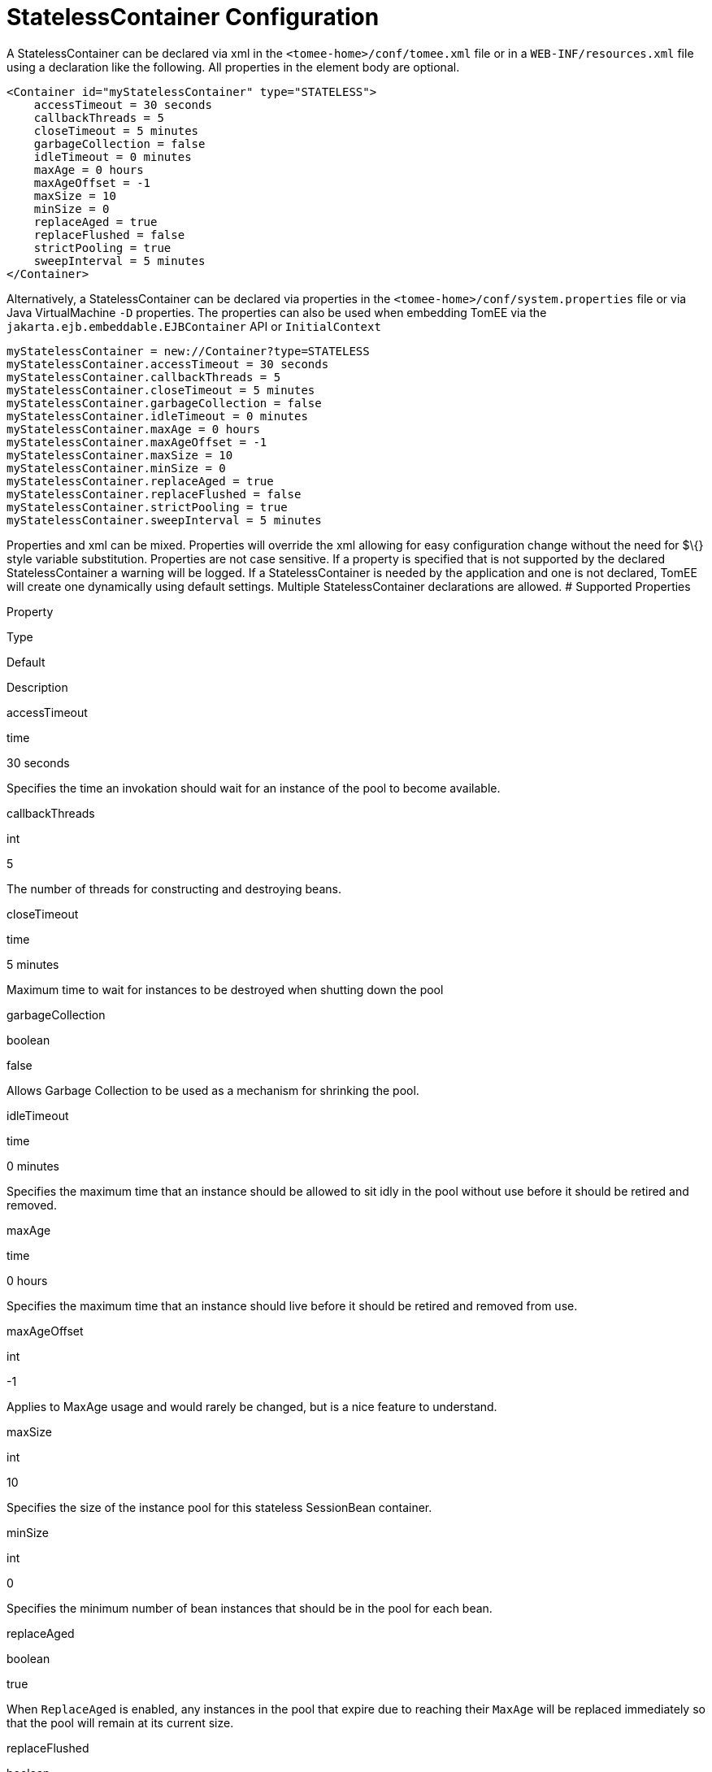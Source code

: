 = StatelessContainer Configuration
:index-group: Unrevised
:jbake-date: 2018-12-05
:jbake-type: page
:jbake-status: published


A StatelessContainer can be declared via xml in the
`<tomee-home>/conf/tomee.xml` file or in a `WEB-INF/resources.xml` file
using a declaration like the following. All properties in the element
body are optional.

[source,xml]
----
<Container id="myStatelessContainer" type="STATELESS">
    accessTimeout = 30 seconds
    callbackThreads = 5
    closeTimeout = 5 minutes
    garbageCollection = false
    idleTimeout = 0 minutes
    maxAge = 0 hours
    maxAgeOffset = -1
    maxSize = 10
    minSize = 0
    replaceAged = true
    replaceFlushed = false
    strictPooling = true
    sweepInterval = 5 minutes
</Container>
----

Alternatively, a StatelessContainer can be declared via properties in
the `<tomee-home>/conf/system.properties` file or via Java
VirtualMachine `-D` properties. The properties can also be used when
embedding TomEE via the `jakarta.ejb.embeddable.EJBContainer` API or
`InitialContext`

[source,properties]
----
myStatelessContainer = new://Container?type=STATELESS
myStatelessContainer.accessTimeout = 30 seconds
myStatelessContainer.callbackThreads = 5
myStatelessContainer.closeTimeout = 5 minutes
myStatelessContainer.garbageCollection = false
myStatelessContainer.idleTimeout = 0 minutes
myStatelessContainer.maxAge = 0 hours
myStatelessContainer.maxAgeOffset = -1
myStatelessContainer.maxSize = 10
myStatelessContainer.minSize = 0
myStatelessContainer.replaceAged = true
myStatelessContainer.replaceFlushed = false
myStatelessContainer.strictPooling = true
myStatelessContainer.sweepInterval = 5 minutes
----

Properties and xml can be mixed. Properties will override the xml
allowing for easy configuration change without the need for $\{} style
variable substitution. Properties are not case sensitive. If a property
is specified that is not supported by the declared StatelessContainer a
warning will be logged. If a StatelessContainer is needed by the
application and one is not declared, TomEE will create one dynamically
using default settings. Multiple StatelessContainer declarations are
allowed. # Supported Properties

Property

Type

Default

Description

accessTimeout

time

30 seconds

Specifies the time an invokation should wait for an instance of the pool
to become available.

callbackThreads

int

5

The number of threads for constructing and destroying beans.

closeTimeout

time

5 minutes

Maximum time to wait for instances to be destroyed when shutting down
the pool

garbageCollection

boolean

false

Allows Garbage Collection to be used as a mechanism for shrinking the
pool.

idleTimeout

time

0 minutes

Specifies the maximum time that an instance should be allowed to sit
idly in the pool without use before it should be retired and removed.

maxAge

time

0 hours

Specifies the maximum time that an instance should live before it should
be retired and removed from use.

maxAgeOffset

int

-1

Applies to MaxAge usage and would rarely be changed, but is a nice
feature to understand.

maxSize

int

10

Specifies the size of the instance pool for this stateless SessionBean
container.

minSize

int

0

Specifies the minimum number of bean instances that should be in the
pool for each bean.

replaceAged

boolean

true

When `ReplaceAged` is enabled, any instances in the pool that expire due
to reaching their `MaxAge` will be replaced immediately so that the pool
will remain at its current size.

replaceFlushed

boolean

false

When `ReplaceFlushed` is enabled, any instances in the pool that are
flushed will be replaced immediately so that the pool will remain at its
current size.

strictPooling

boolean

true

StrictPooling tells the container what to do when the pool reaches it's
maximum size and there are incoming requests that need instances.

sweepInterval

time

5 minutes

The frequency in which the container will sweep the pool and evict
expired instances.

== accessTimeout

Specifies the time an invokation should wait for an instance of the pool
to become available.

After the timeout is reached, if an instance in the pool cannot be
obtained, the method invocation will fail.

Usable time units: nanoseconds, microsecons, milliseconds, seconds,
minutes, hours, days. Or any combination such as "1 hour and 27 minutes
and 10 seconds"

Any usage of the `jakarta.ejb.AccessTimeout` annotation will override this
setting for the bean or method where the annotation is used.

== callbackThreads

The number of threads for constructing and destroying beans.

When sweeping the pool for expired instances a thread pool is used to
process calling `@PreDestroy` on expired instances as well as creating
new instances as might be required to fill the pool to the minimum after
a Flush or `MaxAge` expiration. The `CallbackThreads` setting dictates
the size of the thread pool and is shared by all beans deployed in the
container.

== closeTimeout

Maximum time to wait for instances to be destroyed when shutting down
the pool

PostConstruct methods are invoked on all instances in the pool when the
bean is undeployed and its pool is closed. The `CloseTimeout` specifies
the maximum time to wait for the pool to close and `PostConstruct`
methods to be invoked.

Usable time units: nanoseconds, microsecons, milliseconds, seconds,
minutes, hours, days. Or any combination such as
`1 hour and 27 minutes and 10 seconds`

== garbageCollection

Allows Garbage Collection to be used as a mechanism for shrinking the
pool.

When set to true all instances in the pool, excluding the minimum, are
eligible for garbage collection by the virtual machine as per the rules
of `java.lang.ref.SoftReference` and can be claimed by the JVM to free
memory. Instances garbage collected will have their `@PreDestroy`
methods called during finalization.

In the OpenJDK VM the `-XX:SoftRefLRUPolicyMSPerMB` flag can adjust how
aggressively SoftReferences are collected. The default OpenJDK setting
is 1000, resulting in inactive pooled instances living one second of
lifetime per free megabyte in the heap, which is very aggressive. The
setting should be increased to get the most out of the
`GarbageCollection` feature of the pool. Much higher settings are safe.
Even a setting as high as 3600000 (1 hour per free MB in the heap) does
not affect the ability for the VM to garbage collect SoftReferences in
the event that memory is needed to avoid an `OutOfMemoryException`.

== idleTimeout

Specifies the maximum time that an instance should be allowed to sit
idly in the pool without use before it should be retired and removed.

Only instances in surplus of the pool's `MinSize` are eligible to expire
via `IdleTimeout` Instances that expire due to `IdleTimeout` will have
their `@PreDestroy` methods invoked before being completely destroyed.

Usable time units: nanoseconds, microsecons, milliseconds, seconds,
minutes, hours, days. Or any combination such as "1 hour and 27 minutes
and 10 seconds"

== maxAge

Specifies the maximum time that an instance should live before it should
be retired and removed from use.

This will happen gracefully. Useful for situations where bean instances
are designed to hold potentially expensive resources such as memory or
file handles and need to be periodically cleared out.

Usable time units: nanoseconds, microsecons, milliseconds, seconds,
minutes, hours, days. Or any combination such as
`1 hour and 27 minutes and 10 seconds`

== maxAgeOffset

Applies to MaxAge usage and would rarely be changed, but is a nice
feature to understand.

When the container first starts and the pool is filled to the minimum
size, all those "minimum" instances will have the same creation time and
therefore all expire at the same time dictated by the `MaxAge` setting.
To protect against this sudden drop scenario and provide a more gradual
expiration from the start the container will spread out the age of the
instances that fill the pool to the minimum using an offset.

The `MaxAgeOffset` is not the final value of the offset, but rather it
is used in creating the offset and allows the spreading to push the
initial ages into the future or into the past. The pool is filled at
startup as follows:

[source,java]
----
for (int i = 0; i < poolMin; i++) {
    long ageOffset = (maxAge / poolMin * i * maxAgeOffset) % maxAge;
    pool.add(new Bean(), ageOffset));
}
----

The default `MaxAgeOffset` is -1 which causes the initial instances in
the pool to live a bit longer before expiring. As a concrete example,
let's say the MinSize is 4 and the MaxAge is 100 years. The generated
offsets for the four instances created at startup would be 0, -25, -50,
-75. So the first instance would be "born" at age 0, die at 100, living
100 years. The second instance would be born at -25, die at 100, living
a total of 125 years. The third would live 150 years. The fourth 175
years.

A `MaxAgeOffset` of 1 would cause instances to be "born" older and
therefore die sooner. Using the same example `MinSize` of 4 and `MaxAge`
of `100 years`, the life spans of these initial four instances would be
100, 75, 50, and 25 years respectively.

A `MaxAgeOffset` of 0 will cause no "spreading" of the age of the first
instances used to fill the pool to the minimum and these instances will
of course reach their MaxAge at the same time. It is possible to set to
decimal values such as -0.5, 0.5, -1.2, or 1.2.

== maxSize

Specifies the size of the instance pool for this stateless SessionBean
container.

Each `@Stateless` bean will get its own instance pool. If StrictPooling
is not used, instances will still be created beyond this number if there
is demand, but they will not be returned to the pool and instead will be
immediately expire.

== minSize

Specifies the minimum number of bean instances that should be in the
pool for each bean.

Pools are prefilled to the minimum on startup. Note this will create
start order dependencies between other beans that also eagerly start,
such as other `@Stateless` beans with a minimum or `@Singleton` beans
using `@Startup`. The `@DependsOn` annotation can be used to
appropriately influence start order.

The minimum pool size is rigidly maintained. Instances in the minimum
side of the pool are not eligible for `IdleTimeout` or
`GarbageCollection`, but are subject to `MaxAge` and flushing.

If the pool is flushed it is immediately refilled to the minimum size
with `MaxAgeOffset` applied. If an instance from the minimum side of the
pool reaches its `MaxAge`, it is also immediately replaced. Replacement
is done in a background queue using the number of threads specified by
`CallbackThreads`.

== replaceAged

When `ReplaceAged` is enabled, any instances in the pool that expire due
to reaching their `MaxAge` will be replaced immediately so that the pool
will remain at its current size.

Replacement is done in a background queue so that incoming threads will
not have to wait for instance creation.

The aim of his option is to prevent user requests from paying the
instance creation cost as `MaxAge` is enforced, potentially while under
heavy load at peak hours.

Instances from the minimum side of the pool are always replaced when
they reach their `MaxAge`, this setting dictates the treatment of
non-minimum instances.

== replaceFlushed

When `ReplaceFlushed` is enabled, any instances in the pool that are
flushed will be replaced immediately so that the pool will remain at its
current size.

Replacement is done in a background queue so that incoming threads will
not have to wait for instance creation.

The aim of his option is to prevent user requests from paying the
instance creation cost if a flush performed while under heavy load at
peak hours.

Instances from the minimum side of the pool are always replaced when
they are flushed, this setting dictates the treatment of non-minimum
instances.

A bean may flush its pool by casting the `SessionContext` to `Flushable`
and calling `flush()`. See `SweepInterval` for details on how flush is
performed.

[source,java]
----
import jakarta.annotation.Resource;
import jakarta.ejb.SessionContext;
import jakarta.ejb.Stateless;
import java.io.Flushable;
import java.io.IOException;

public class MyBean {

    private SessionContext sessionContext;

    public void flush() throws IOException {

        ((Flushable) sessionContext).flush();
    }
}
----

== strictPooling

StrictPooling tells the container what to do when the pool reaches it's
maximum size and there are incoming requests that need instances.

With strict pooling, requests will have to wait for instances to become
available. The pool size will never grow beyond the the set `MaxSize`
value. The maximum amount of time a request should wait is specified via
the `AccessTimeout` setting.

Without strict pooling, the container will create temporary instances to
meet demand. The instances will last for just one method invocation and
then are removed.

Setting `StrictPooling` to `false` and `MaxSize` to `0` will result in
no pooling. Instead instances will be created on demand and live for
exactly one method call before being removed.

== sweepInterval

The frequency in which the container will sweep the pool and evict
expired instances.

Eviction is how the `IdleTimeout`, `MaxAge`, and pool "flush"
functionality is enforced. Higher intervals are better.

Instances in use are excluded from sweeping. Should an instance expire
while in use it will be evicted immediately upon return to the pool.
Effectively `MaxAge` and flushes will be enforced as a part of normal
activity or sweeping, while IdleTimeout is only enforcable via sweeping.
This makes aggressive sweeping less important for a pool under moderate
load.

Usable time units: nanoseconds, microsecons, milliseconds, seconds,
minutes, hours, days. Or any combination such as
`1 hour and 27 minutes and 10 seconds`
